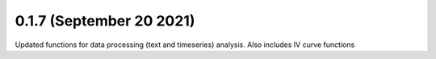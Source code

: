 0.1.7 (September 20 2021)
-------------------------

Updated functions for data processing (text and timeseries) analysis. Also includes IV curve functions
